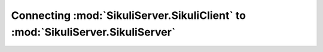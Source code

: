 Connecting :mod:`SikuliServer.SikuliClient` to :mod:`SikuliServer.SikuliServer`
===============================================================================
